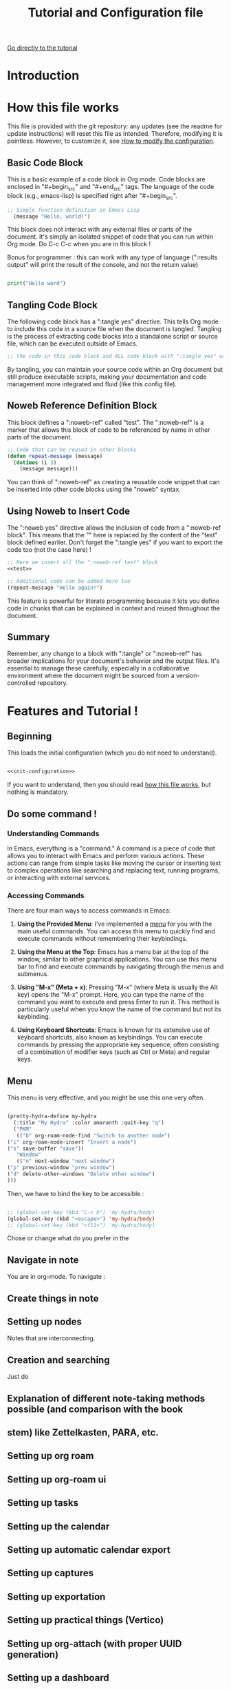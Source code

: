 #+title: Tutorial and Configuration file

[[id:044b5f4a-dc6f-467c-b151-85a36f1b88bb][Go directly to the tutorial]]

* Introduction

* How this file works
:PROPERTIES:
:ID:       c4f1d90a-3afd-4884-af24-8134fb163535
:END:

This file is provided with the git repository: any updates (see the readme for update instructions) will reset this file as intended. Therefore, modifying it is pointless. However, to customize it, see [[id:c9bd19aa-b1c5-4d96-b4d9-1fb09aaedae8][How to modify the configuration]].

** Basic Code Block

This is a basic example of a code block in Org mode. Code blocks are enclosed in "#+begin_src" and "#+end_src" tags. The language of the code block (e.g., emacs-lisp) is specified right after "#+begin_src".

#+begin_src emacs-lisp
  ;; Simple function definition in Emacs Lisp
    (message "Hello, world!")
#+end_src

This block does not interact with any external files or parts of the document. It's simply an isolated snippet of code that you can run within Org mode. Do C-c C-c when you are in this block !

Bonus for programmer : this can work with any type of language (":results output" will print the result of the console, and not the return value)

#+begin_src python :results output

print("Hello word")

#+end_src

** Tangling Code Block

The following code block has a ":tangle yes" directive. This tells Org mode to include this code in a source file when the document is tangled. Tangling is the process of extracting code blocks into a standalone script or source file, which can be executed outside of Emacs.

#+begin_src emacs-lisp :tangle yes
  ;; the code in this code block and ALL code block with ":tangle yes" will be exported
#+end_src

By tangling, you can maintain your source code within an Org document but still produce executable scripts, making your documentation and code management more integrated and fluid (like this config file).

** Noweb Reference Definition Block

This block defines a ":noweb-ref" called "test". The ":noweb-ref" is a marker that allows this block of code to be referenced by name in other parts of the document.

#+begin_src emacs-lisp :noweb-ref test
  ;; Code that can be reused in other blocks
  (defun repeat-message (message)
    (dotimes (i 3)
      (message message)))
#+end_src

You can think of ":noweb-ref" as creating a reusable code snippet that can be inserted into other code blocks using the "noweb" syntax.

** Using Noweb to Insert Code

The ":noweb yes" directive allows the inclusion of code from a ":noweb-ref block". This means that the "<<test>>" here is replaced by the content of the "test" block defined earlier.
Don't forget the ":tangle yes" if you want to export the code too (not the case here) !

#+begin_src emacs-lisp :noweb yes
    ;; Here we insert all the ":noweb-ref test" block
    <<test>>

    ;; Additional code can be added here too
    (repeat-message "Hello again!")
#+end_src

This feature is powerful for literate programming because it lets you define code in chunks that can be explained in context and reused throughout the document.

** Summary

Remember, any change to a block with ":tangle" or ":noweb-ref" has broader implications for your document's behavior and the output files. It's essential to manage these carefully, especially in a collaborative environment where the document might be sourced from a version-controlled repository.

* Features and Tutorial !
:PROPERTIES:
:ID:       044b5f4a-dc6f-467c-b151-85a36f1b88bb
:END:

** Beginning

This loads the initial configuration (which you do not need to understand).

#+begin_src emacs-lisp :noweb yes :tangle yes

  <<init-configuration>>

#+end_src

If you want to understand, then you should read [[id:c4f1d90a-3afd-4884-af24-8134fb163535][how this file works]], but nothing is mandatory.

** Do some command !

*** Understanding Commands

In Emacs, everything is a "command." A command is a piece of code that allows you to interact with Emacs and perform various actions. These actions can range from simple tasks like moving the cursor or inserting text to complex operations like searching and replacing text, running programs, or interacting with external services.

*** Accessing Commands

There are four main ways to access commands in Emacs:

1. *Using the Provided Menu*: I've implemented a [[id:581343cc-d38c-4d31-ba23-d74311ba7f3c][menu]] for you with the main useful commands. You can access this menu to quickly find and execute commands without remembering their keybindings.

2. *Using the Menu at the Top*: Emacs has a menu bar at the top of the window, similar to other graphical applications. You can use this menu bar to find and execute commands by navigating through the menus and submenus.

3. *Using "M-x" (Meta + x)*: Pressing "M-x" (where Meta is usually the Alt key) opens the "M-x" prompt. Here, you can type the name of the command you want to execute and press Enter to run it. This method is particularly useful when you know the name of the command but not its keybinding.

4. *Using Keyboard Shortcuts*: Emacs is known for its extensive use of keyboard shortcuts, also known as keybindings. You can execute commands by pressing the appropriate key sequence, often consisting of a combination of modifier keys (such as Ctrl or Meta) and regular keys.

** Menu
:PROPERTIES:
:ID:       581343cc-d38c-4d31-ba23-d74311ba7f3c
:END:

This menu is very effective, and you might be use this one very often.

#+begin_src emacs-lisp :tangle yes

    (pretty-hydra-define my-hydra
      (:title "My Hydra" :color amaranth :quit-key "q")
      ("PKM"
       (("b" org-roam-node-find "Switch to another node")
	("i" org-roam-node-insert "Insert a node")
	("s" save-buffer "save"))
       "Window"
       (("n" next-window "next window")
	("p" previous-window "prev window")
	("d" delete-other-windows "Delete other window")
	)))

#+end_src

Then, we have to bind the key to be accessible :

#+begin_src emacs-lisp :tangle yes

  ;; (global-set-key (kbd "C-c h") 'my-hydra/body)
  (global-set-key (kbd "<escape>") 'my-hydra/body)
  ;; (global-set-key (kbd "<f11>") 'my-hydra/body)

#+end_src

Chose or change what do you prefer in the 

** Navigate in note

You are in org-mode. To navigate :

** Create things in note

** Setting up nodes

Notes that are interconnecting.

** Creation and searching

Just do 

** Explanation of different note-taking methods possible (and comparison with the book 

** stem) like Zettelkasten, PARA, etc.

** Setting up org roam

** Setting up org-roam ui

** Setting up tasks

** Setting up the calendar

** Setting up automatic calendar export

** Setting up captures

** Setting up exportation

** Setting up practical things (Vertico)

** Setting up org-attach (with proper UUID generation)

** Setting up a dashboard

* How to modify the configuration
:PROPERTIES:
:ID:       c9bd19aa-b1c5-4d96-b4d9-1fb09aaedae8
:END:

[[elisp:(find-file (concat user-emacs-directory "personal.org"))][Go to personal configuration file]]

You don't have the option to create another configuration file, as the base file will always be overwritten. Therefore, I've decided to create a second configuration file where you can simply copy and paste code snippets that suit your needs !

Load the personal configuration file.

#+begin_src emacs-lisp :tangle yes

  (load (concat user-emacs-directory "personal.el"))

#+end_src

* Hidden Practical Things for the User

You can (and should) [[id:044b5f4a-dc6f-467c-b151-85a36f1b88bb][skip]] this part: it is not intended for you.

This section is dedicated to things that you, as the user, are not supposed to understand.

** Startup Page

Here is the code allowing

#+begin_src emacs-lisp :noweb-ref init-configuration

(defun open-my-startup-file ()
  "Open a specific file and maximize the Emacs window on startup."
  (find-file (concat user-emacs-directory "init.org"))  ; Change the path to your specific file
  (delete-other-windows))

;; Add the custom startup function to the Emacs startup hook
(add-hook 'emacs-startup-hook 'open-my-startup-file)

#+end_src

** Package Manager

#+begin_src emacs-lisp  :noweb-ref init-configuration

;; Install straight.el
(defvar bootstrap-version)
(let ((bootstrap-file
       (expand-file-name "straight/repos/straight.el/bootstrap.el" user-emacs-directory))
      (bootstrap-version 6))
  (unless (file-exists-p bootstrap-file)
    (with-current-buffer
        (url-retrieve-synchronously
         "https://raw.githubusercontent.com/radian-software/straight.el/develop/install.el"
         'silent 'inhibit-cookies)
      (goto-char (point-max))
      (eval-print-last-sexp)))
  (load bootstrap-file nil 'nomessage))

#+end_src

** Use-package

#+begin_src emacs-lisp :noweb-ref init-configuration

  ;; Install use-package
  (when (version< emacs-version "29")
    (straight-use-package 'use-package))


  ;; Configure use-package to use straight.el by default
  (use-package straight
               :custom
               (straight-use-package-by-default t))

  ;; Disable package.el in favor of straight.el
  (setq package-enable-at-startup nil)

#+end_src


** Human-machine interface

*** Interface for shortcut

#+begin_src emacs-lisp :noweb-ref init-configuration

  (use-package hydra
    :straight t)

(use-package pretty-hydra
  :after hydra
  :straight t)

#+end_src

*** See the next key

#+begin_src emacs-lisp :noweb-ref init-configuration

  (use-package which-key
	       :straight t
	       :init
	       (which-key-mode)
	       :config
	       (setq which-key-idle-delay 0.5)  ; Adjust to the desired delay in seconds before which-key pops up
	       (setq which-key-popup-type 'side-window)  ; Display in side window by default
	       (setq which-key-side-window-location 'bottom)  ; Display at the bottom of the screen
	       (setq which-key-side-window-max-width 0.33)  ; Use a third of the screen width for which-key window
	       (setq which-key-side-window-max-height 0.25)  ; Use a quarter of the screen height for which-key window
	       (which-key-setup-side-window-bottom)  ; Setup to display at the bottom
	       )


#+end_src

*** Completion Framework

#+begin_src emacs-lisp :noweb-ref init-configuration

  ;; vertical completion
  (use-package vertico
	       :init
	       (vertico-mode 1))

  ;; annotation in the minibuffer
  (use-package marginalia
	       :init
	       (marginalia-mode 1))

  ;; better searching 
  (use-package consult
	       :config
	       ;; Replace bindings with Consult commands
	       (global-set-key (kbd "C-s") 'consult-line)
	       (global-set-key (kbd "C-x b") 'consult-buffer)
	       (global-set-key (kbd "M-y") 'consult-yank-pop)
	       (global-set-key [remap switch-to-buffer] 'consult-buffer)
	       (global-set-key [remap switch-to-buffer-other-window] 'consult-buffer-other-window)
	       (global-set-key [remap switch-to-buffer-other-frame] 'consult-buffer-other-frame))

#+end_src
